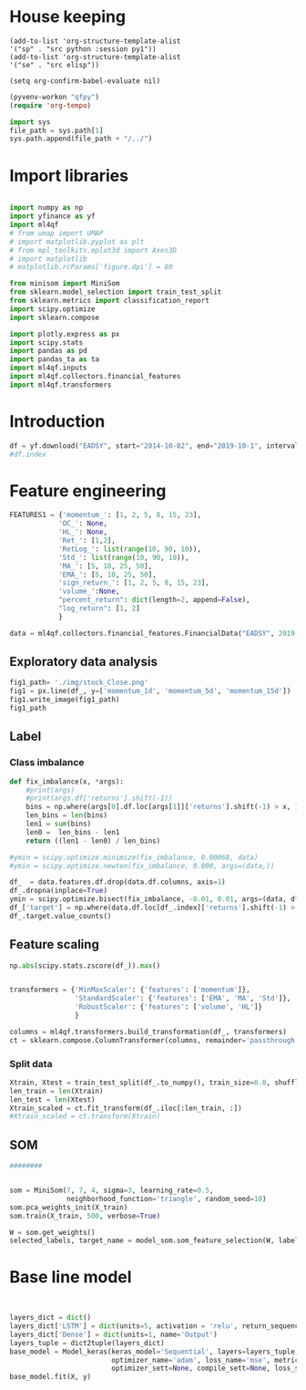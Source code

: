 * House keeping
#+begin_src elisp :results none
(add-to-list 'org-structure-template-alist
'("sp" . "src python :session py1"))
(add-to-list 'org-structure-template-alist
'("se" . "src elisp"))

(setq org-confirm-babel-evaluate nil)
#+end_src

#+begin_src emacs-lisp  :session py1 :results none
(pyvenv-workon "qfpy")
(require 'org-tempo)
#+end_src

#+begin_src python  :session py1 :results none
  import sys
  file_path = sys.path[1]
  sys.path.append(file_path + "/../")
#+end_src

* Import libraries
#+BEGIN_SRC python :session py1 :results output silent

  import numpy as np
  import yfinance as yf
  import ml4qf
  # from umap import UMAP
  # import matplotlib.pyplot as plt
  # from mpl_toolkits.mplot3d import Axes3D
  # import matplotlib
  # matplotlib.rcParams['figure.dpi'] = 80

  from minisom import MiniSom
  from sklearn.model_selection import train_test_split
  from sklearn.metrics import classification_report
  import scipy.optimize
  import sklearn.compose

  import plotly.express as px
  import scipy.stats
  import pandas as pd
  import pandas_ta as ta
  import ml4qf.inputs
  import ml4qf.collectors.financial_features
  import ml4qf.transformers
#+END_SRC

* Introduction
#+begin_src python :session py1 :results none 
df = yf.download("EADSY", start="2014-10-02", end="2019-10-1", interval='1d')
#df.index
#+end_src


* Feature engineering

#+begin_src python :session py1
FEATURES1 = {'momentum_': [1, 2, 5, 8, 15, 23],
            'OC_': None,
            'HL_': None,
            'Ret_': [1,2],
            'RetLog_': list(range(10, 90, 10)),
            'Std_': list(range(10, 90, 10)),
            'MA_': [5, 10, 25, 50],
            'EMA_': [5, 10, 25, 50],
            'sign_return_': [1, 2, 5, 8, 15, 23],
            'volume_':None,
            "percent_return": dict(length=2, append=False),
            "log_return": [1, 2]
            }

data = ml4qf.collectors.financial_features.FinancialData("EADSY", 2019, 10, 1, 365*5, FEATURES1)

#+end_src

#+RESULTS:


** Exploratory data analysis


#+begin_src python :session py1 :results file
fig1_path= './img/stock_Close.png'
fig1 = px.line(df_, y=['momentum_1d', 'momentum_5d', 'momentum_15d'])
fig1.write_image(fig1_path)
fig1_path
#+end_src

#+RESULTS:
[[file:./img/stock_Close.png]]


** Label 

*** Class imbalance

#+begin_src python :session py1
  def fix_imbalance(x, *args):
      #print(args)
      #print(args.df['returns'].shift(-1))
      bins = np.where(args[0].df.loc[args[1]]['returns'].shift(-1) > x, 1, 0)
      len_bins = len(bins) 
      len1 = sum(bins)
      len0 =  len_bins - len1
      return ((len1 - len0) / len_bins)

  #ymin = scipy.optimize.minimize(fix_imbalance, 0.00068, data)
  #ymin = scipy.optimize.newton(fix_imbalance, 0.000, args=(data,))
#+end_src

#+RESULTS:

#+begin_src python :session py1
  df_  = data.features.df.drop(data.df.columns, axis=1)
  df_.dropna(inplace=True)
  ymin = scipy.optimize.bisect(fix_imbalance, -0.01, 0.01, args=(data, df_.index))
  df_['target'] = np.where(data.df.loc[df_.index]['returns'].shift(-1) > ymin, 1, 0)
  df_.target.value_counts()
#+end_src

#+RESULTS:
: 0    589
: 1    588
: Name: target, dtype: int64

** Feature scaling

#+begin_src python :session py1
np.abs(scipy.stats.zscore(df_)).max()
#+end_src

#+RESULTS:
#+begin_example
momentum_1d         7.405875
momentum_2d         6.255884
momentum_5d         5.205477
momentum_8d         4.774641
momentum_15d        3.323660
momentum_23d        3.477268
OC_                 5.166176
HL_                14.712396
Ret_1d              6.518964
Ret_2d              5.631053
RetLog_10d          3.719721
RetLog_20d          3.213870
RetLog_30d          3.490527
RetLog_40d          3.254908
RetLog_50d          3.165038
RetLog_60d          3.294189
RetLog_70d          3.076192
RetLog_80d          3.314533
Std_10d             5.232700
Std_20d             4.027321
Std_30d             3.280614
Std_40d             2.726653
Std_50d             2.411506
Std_60d             2.149318
Std_70d             2.178102
Std_80d             2.123903
MA_5d               2.106170
MA_10d              2.084862
MA_25d              2.001722
MA_50d              1.974645
EMA_5d              2.046045
EMA_10d             2.013283
EMA_25d             1.959804
EMA_50d             1.954027
sign_return_1d      1.760979
sign_return_2d      1.819713
sign_return_5d      1.785669
sign_return_8d      1.721326
sign_return_15d     1.694612
sign_return_23d     1.709776
volume_            12.346371
PCTRET_2            5.631053
LOGRET_1            6.888361
LOGRET_2            6.028731
dtype: float64
#+end_example


#+begin_src python :session py1

  transformers = {'MinMaxScaler': {'features': ['momentum']},
                  'StandardScaler': {'features': ['EMA', 'MA', 'Std']},
                  'RobustScaler': {'features': ['volume', 'HL']}
                  }

  columns = ml4qf.transformers.build_transformation(df_, transformers)
  ct = sklearn.compose.ColumnTransformer(columns, remainder='passthrough')
#+end_src

#+RESULTS:

*** Split data
#+begin_src python :session py1
Xtrain, Xtest = train_test_split(df_.to_numpy(), train_size=0.8, shuffle=False)
len_train = len(Xtrain)
len_test = len(Xtest)
Xtrain_scaled = ct.fit_transform(df_.iloc[:len_train, :])
#Xtrain_scaled = ct.transform(Xtrain)

#+end_src

#+RESULTS:
#+begin_example
Date
2015-01-28    1
2015-01-29    0
2015-01-30    1
2015-02-02    1
2015-02-03    0
             ..
2019-09-24    1
2019-09-25    0
2019-09-26    0
2019-09-27    1
2019-09-30    0
Name: target, Length: 1177, dtype: int64
#+end_example

** SOM

#+begin_src python :session py1
########


som = MiniSom(7, 7, 4, sigma=3, learning_rate=0.5, 
              neighborhood_function='triangle', random_seed=10)
som.pca_weights_init(X_train)
som.train(X_train, 500, verbose=True)

W = som.get_weights()
selected_labels, target_name = model_som.som_feature_selection(W, labels=df_.columns + ['target'], target_index = -1, a = 0.04)

#+end_src

* Base line model

#+begin_src python :session py1


  layers_dict = dict()
  layers_dict['LSTM'] = dict(units=5, activation = 'relu', return_sequences=False, name='LSTM')
  layers_dict['Dense'] = dict(units=1, name='Output')
  layers_tuple = dict2tuple(layers_dict)
  base_model = Model_keras(keras_model='Sequential', layers=layers_tuple,
                           optimizer_name='adam', loss_name='mse', metrics=None,
                           optimizer_sett=None, compile_sett=None, loss_sett=None)
  base_model.fit(X, y)

#+end_src
